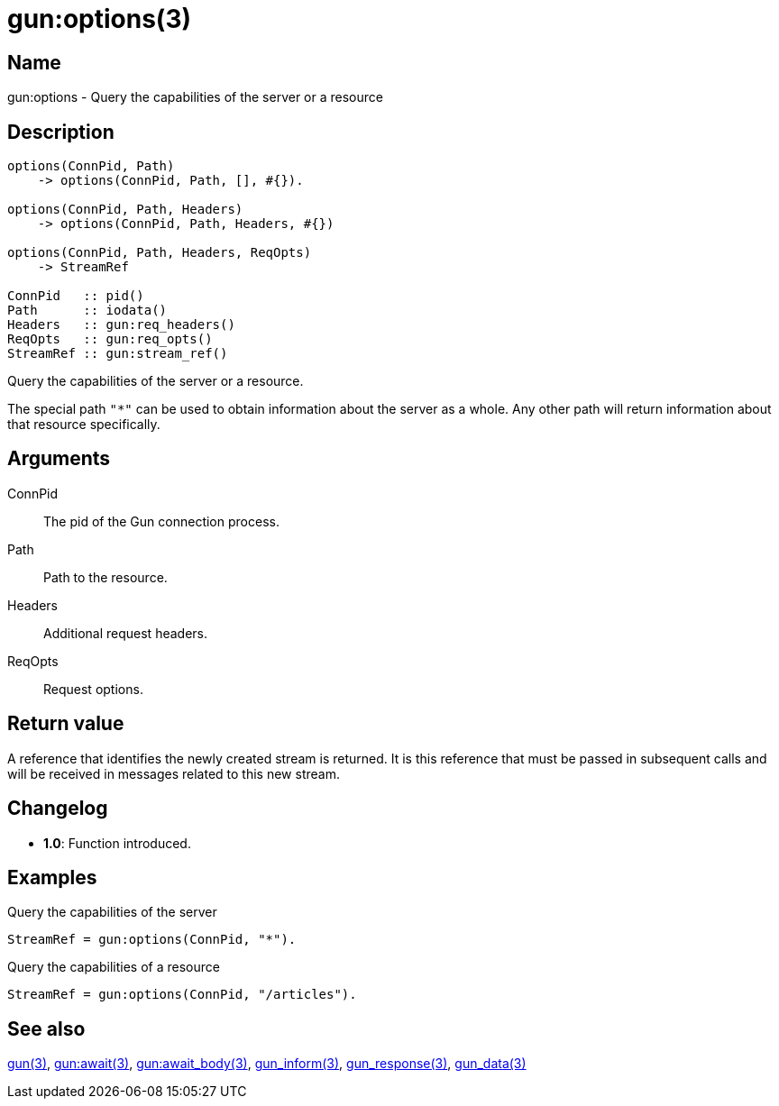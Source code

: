 = gun:options(3)

== Name

gun:options - Query the capabilities of the server or a resource

== Description

[source,erlang]
----
options(ConnPid, Path)
    -> options(ConnPid, Path, [], #{}).

options(ConnPid, Path, Headers)
    -> options(ConnPid, Path, Headers, #{})

options(ConnPid, Path, Headers, ReqOpts)
    -> StreamRef

ConnPid   :: pid()
Path      :: iodata()
Headers   :: gun:req_headers()
ReqOpts   :: gun:req_opts()
StreamRef :: gun:stream_ref()
----

Query the capabilities of the server or a resource.

The special path `"*"` can be used to obtain information about
the server as a whole. Any other path will return information
about that resource specifically.

== Arguments

ConnPid::

The pid of the Gun connection process.

Path::

Path to the resource.

Headers::

Additional request headers.

ReqOpts::

Request options.

== Return value

A reference that identifies the newly created stream is
returned. It is this reference that must be passed in
subsequent calls and will be received in messages related
to this new stream.

== Changelog

* *1.0*: Function introduced.

== Examples

.Query the capabilities of the server
[source,erlang]
----
StreamRef = gun:options(ConnPid, "*").
----

.Query the capabilities of a resource
[source,erlang]
----
StreamRef = gun:options(ConnPid, "/articles").
----

== See also

link:man:gun(3)[gun(3)],
link:man:gun:await(3)[gun:await(3)],
link:man:gun:await_body(3)[gun:await_body(3)],
link:man:gun_inform(3)[gun_inform(3)],
link:man:gun_response(3)[gun_response(3)],
link:man:gun_data(3)[gun_data(3)]
